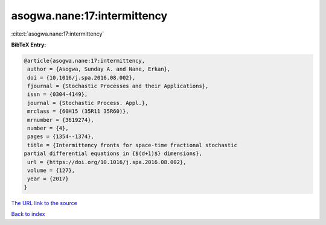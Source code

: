 asogwa.nane:17:intermittency
============================

:cite:t:`asogwa.nane:17:intermittency`

**BibTeX Entry:**

.. code-block:: bibtex

   @article{asogwa.nane:17:intermittency,
    author = {Asogwa, Sunday A. and Nane, Erkan},
    doi = {10.1016/j.spa.2016.08.002},
    fjournal = {Stochastic Processes and their Applications},
    issn = {0304-4149},
    journal = {Stochastic Process. Appl.},
    mrclass = {60H15 (35R11 35R60)},
    mrnumber = {3619274},
    number = {4},
    pages = {1354--1374},
    title = {Intermittency fronts for space-time fractional stochastic
   partial differential equations in {$(d+1)$} dimensions},
    url = {https://doi.org/10.1016/j.spa.2016.08.002},
    volume = {127},
    year = {2017}
   }
`The URL link to the source <ttps://doi.org/10.1016/j.spa.2016.08.002}>`_


`Back to index <../By-Cite-Keys.html>`_
